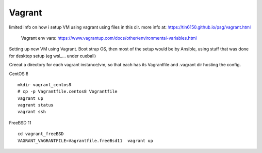 

Vagrant
*******


limited info on how i setup VM using vagrant using files in this dir.
more info at:
https://tin6150.github.io/psg/vagrant.html

	Vagrant env vars:
	https://www.vagrantup.com/docs/other/environmental-variables.html


Setting up new VM using Vagrant.
Boot strap OS, 
then most of the setup would be by Ansible, 
using stuff that was done for desktop setup (eg wsl_... under cueball)


Creeat a directory for each vagrant instance/vm, 
so that each has its Vagrantfile and .vagrant dir hosting the config.


CentOS 8 ::

	mkdir vagrant_centos8
	# cp -p Vagrantfile.centos8 Vagrantfile
	vagrant up
	vagrant status
	vagrant ssh


FreeBSD 11 ::

	cd vagrant_freeBSD
	VAGRANT_VAGRANTFILE=Vagrantfile.freeBsd11  vagrant up
